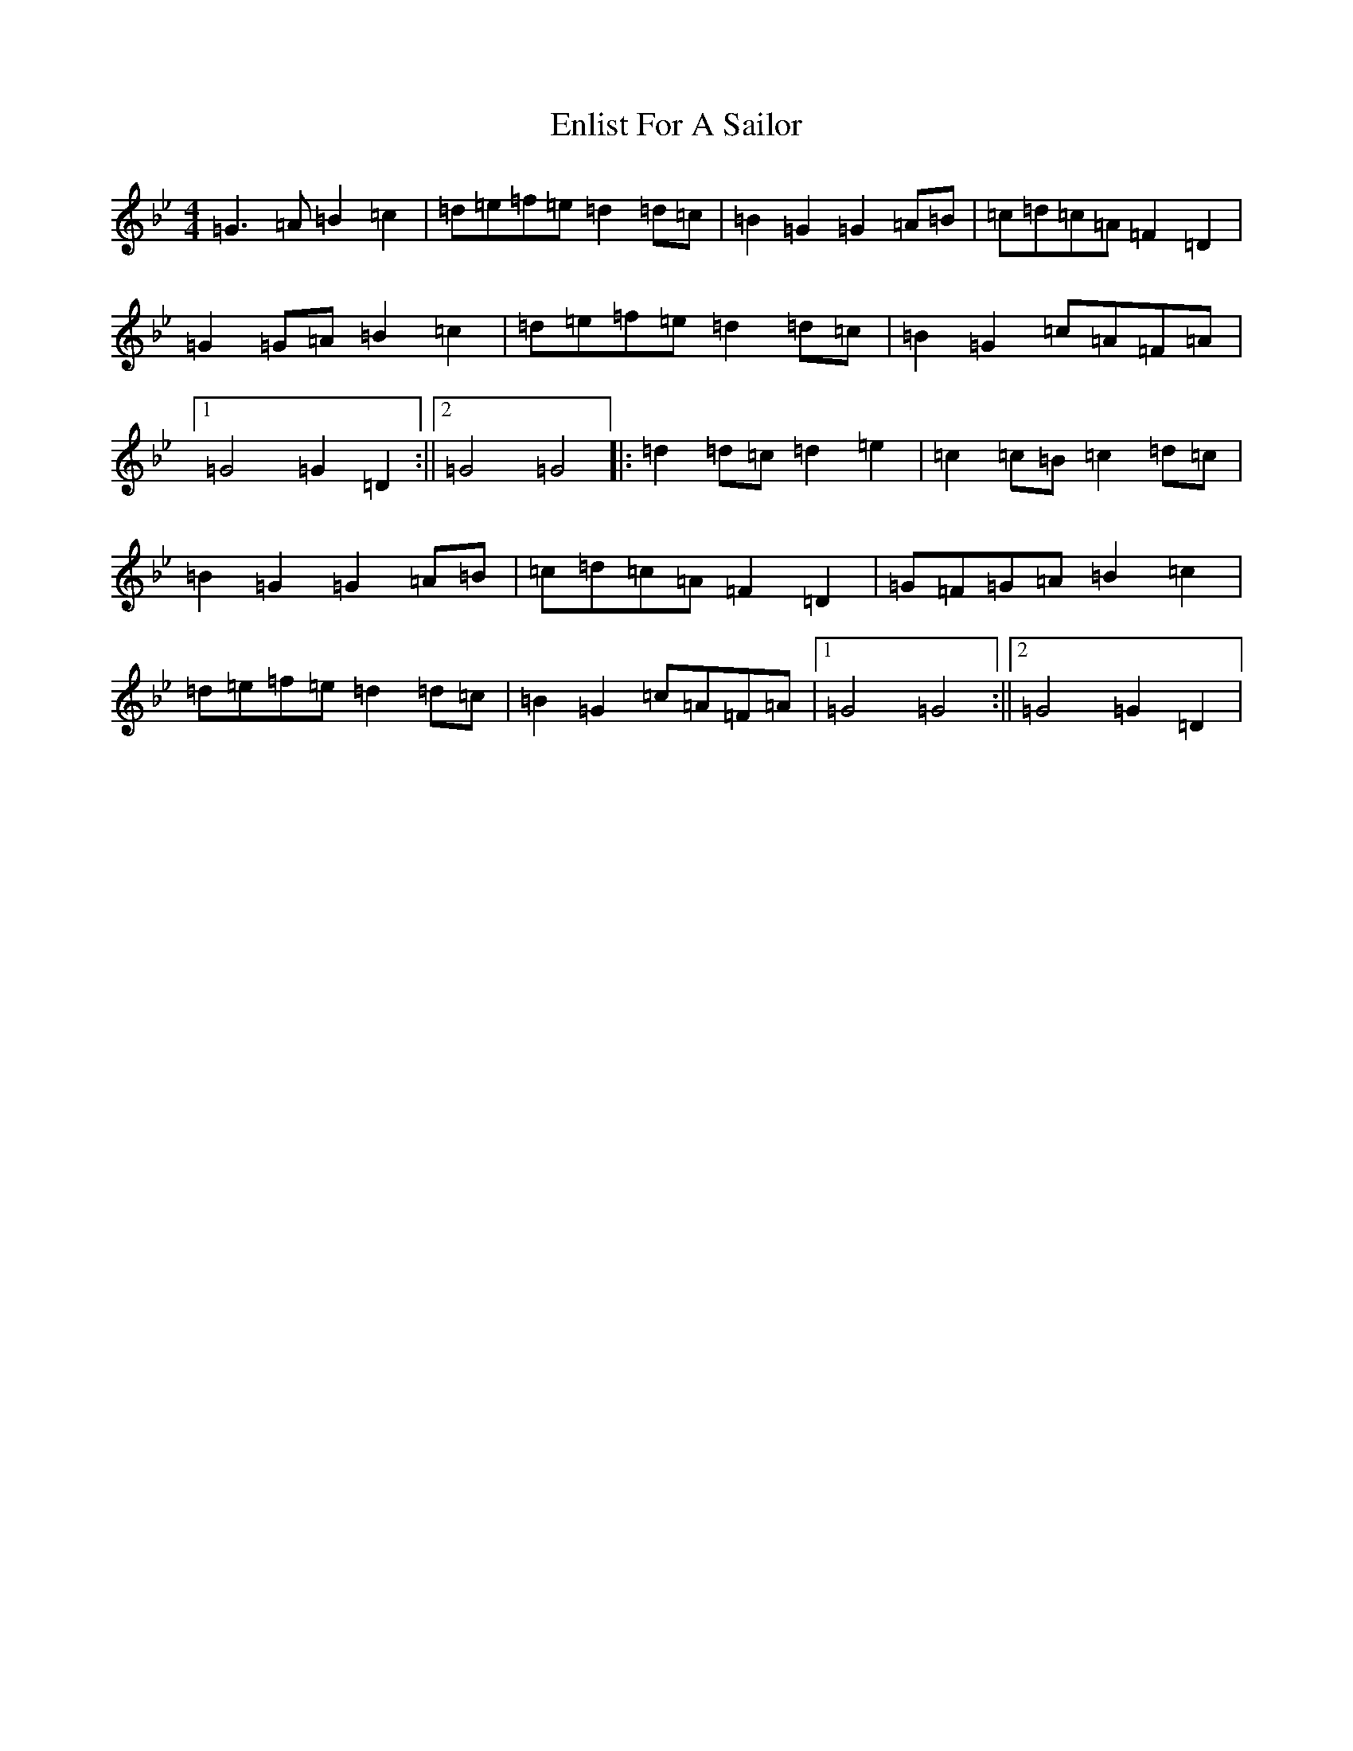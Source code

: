 X: 2434
T: Enlist For A Sailor
S: https://thesession.org/tunes/6714#setting6714
Z: E Dorian
R: polka
M:4/4
L:1/8
K: C Dorian
=G3=A=B2=c2|=d=e=f=e=d2=d=c|=B2=G2=G2=A=B|=c=d=c=A=F2=D2|=G2=G=A=B2=c2|=d=e=f=e=d2=d=c|=B2=G2=c=A=F=A|1=G4=G2=D2:||2=G4=G4|:=d2=d=c=d2=e2|=c2=c=B=c2=d=c|=B2=G2=G2=A=B|=c=d=c=A=F2=D2|=G=F=G=A=B2=c2|=d=e=f=e=d2=d=c|=B2=G2=c=A=F=A|1=G4=G4:||2=G4=G2=D2|